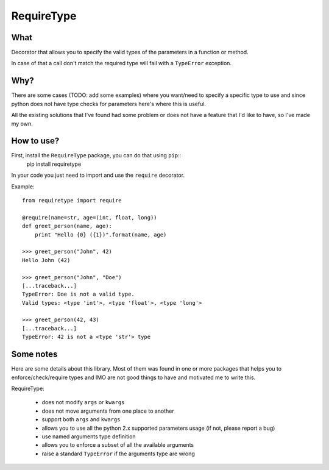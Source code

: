 RequireType
===========

What
----

Decorator that allows you to specify the valid types of the parameters in a
function or method.

In case of that a call don't match the required type will fail with a
``TypeError`` exception.


Why?
----

There are some cases (TODO: add some examples) where you want/need to specify a
specific type to use and since python does not have type checks for parameters
here's where this is useful.

All the existing solutions that I've found had some problem or does not have a
feature that I'd like to have, so I've made my own.


How to use?
-----------

First, install the ``RequireType`` package, you can do that using ``pip``::
    pip install requiretype

In your code you just need to import and use the ``require`` decorator.

Example::

    from requiretype import require

    @require(name=str, age=(int, float, long))
    def greet_person(name, age):
        print "Hello {0} ({1})".format(name, age)

    >>> greet_person("John", 42)
    Hello John (42)

    >>> greet_person("John", "Doe")
    [...traceback...]
    TypeError: Doe is not a valid type.
    Valid types: <type 'int'>, <type 'float'>, <type 'long'>

    >>> greet_person(42, 43)
    [...traceback...]
    TypeError: 42 is not a <type 'str'> type




Some notes
----------

Here are some details about this library. Most of them was found in one or
more packages that helps you to enforce/check/require types and IMO are not
good things to have and motivated me to write this.

RequireType:

    * does not modify ``args`` or ``kwargs``
    * does not move arguments from one place to another
    * support both ``args`` and ``kwargs``
    * allows you to use all the python 2.x supported parameters usage (if not, please report a bug)
    * use named arguments type definition
    * allows you to enforce a subset of all the available arguments
    * raise a standard ``TypeError`` if the arguments type are wrong
